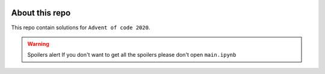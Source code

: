 .. image:: ./images/aoc_logo.png
   :align: center
   :width: 700px
   :target: https://adventofcode.com/2020/
 
About this repo 
===============

This repo contain solutions for ``Advent of code 2020``.

.. warning:: Spoilers alert
    If you don't want to get all the spoilers please don't open ``main.ipynb``
